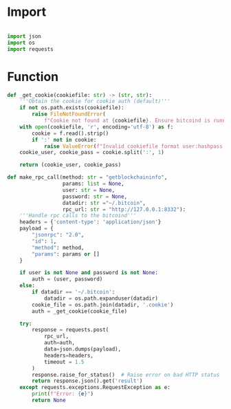 * Import
#+begin_src python :tangle ../rpc.py :results silent :session pybtc

import json
import os
import requests

#+end_src


* Function
#+begin_src python :tangle ../rpc.py :results silent :session pybtc
def _get_cookie(cookiefile: str) -> (str, str):
    '''Obtain the cookie for cookie auth (default)'''
    if not os.path.exists(cookiefile):
        raise FileNotFoundError(
            f"Cookie not found at {cookiefile}. Ensure bitcoind is running and datadir is correct.")
    with open(cookiefile, 'r', encoding='utf-8') as f:
        cookie = f.read().strip()
        if ':' not in cookie:
            raise ValueError(f"Invalid cookiefile format user:hashpass in {cookiefile}.")
    cookie_user, cookie_pass = cookie.split(':', 1)

    return (cookie_user, cookie_pass)

def make_rpc_call(method: str = "getblockchaininfo",
                  params: list = None,
                  user: str = None,
                  password: str = None,
                  datadir: str ="~/.bitcoin",
                  rpc_url: str = "http://127.0.0.1:8332"):
    '''Handle rpc calls to the bitcoind'''
    headers = {'content-type': 'application/json'}
    payload = {
        "jsonrpc": "2.0",
        "id": 1,
        "method": method,
        "params": params or []
    }

    if user is not None and password is not None:
        auth = (user, password)
    else:
        if datadir == '~/.bitcoin':
            datadir = os.path.expanduser(datadir)
        cookie_file = os.path.join(datadir, '.cookie')
        auth = _get_cookie(cookie_file)

    try:
        response = requests.post(
            rpc_url,
            auth=auth,
            data=json.dumps(payload),
            headers=headers,
            timeout = 1.5
        )
        response.raise_for_status()  # Raise error on bad HTTP status
        return response.json().get('result')
    except requests.exceptions.RequestException as e:
        print(f"Error: {e}")
        return None

#+end_src
